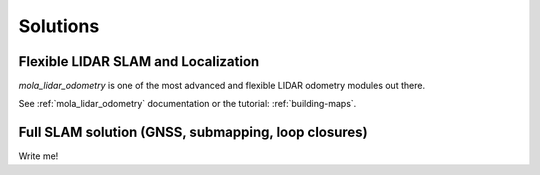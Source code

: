 .. _solutions:

======================
Solutions
======================

Flexible LIDAR SLAM and Localization
--------------------------------------
`mola_lidar_odometry` is one of the most advanced and flexible LIDAR odometry modules out there.

See :ref:`mola_lidar_odometry` documentation or the tutorial: :ref:`building-maps`.

.. image:: https://mrpt.github.io/imgs/mola-slam-kitti-demo.gif


Full SLAM solution (GNSS, submapping, loop closures)
-----------------------------------------------------

Write me!

